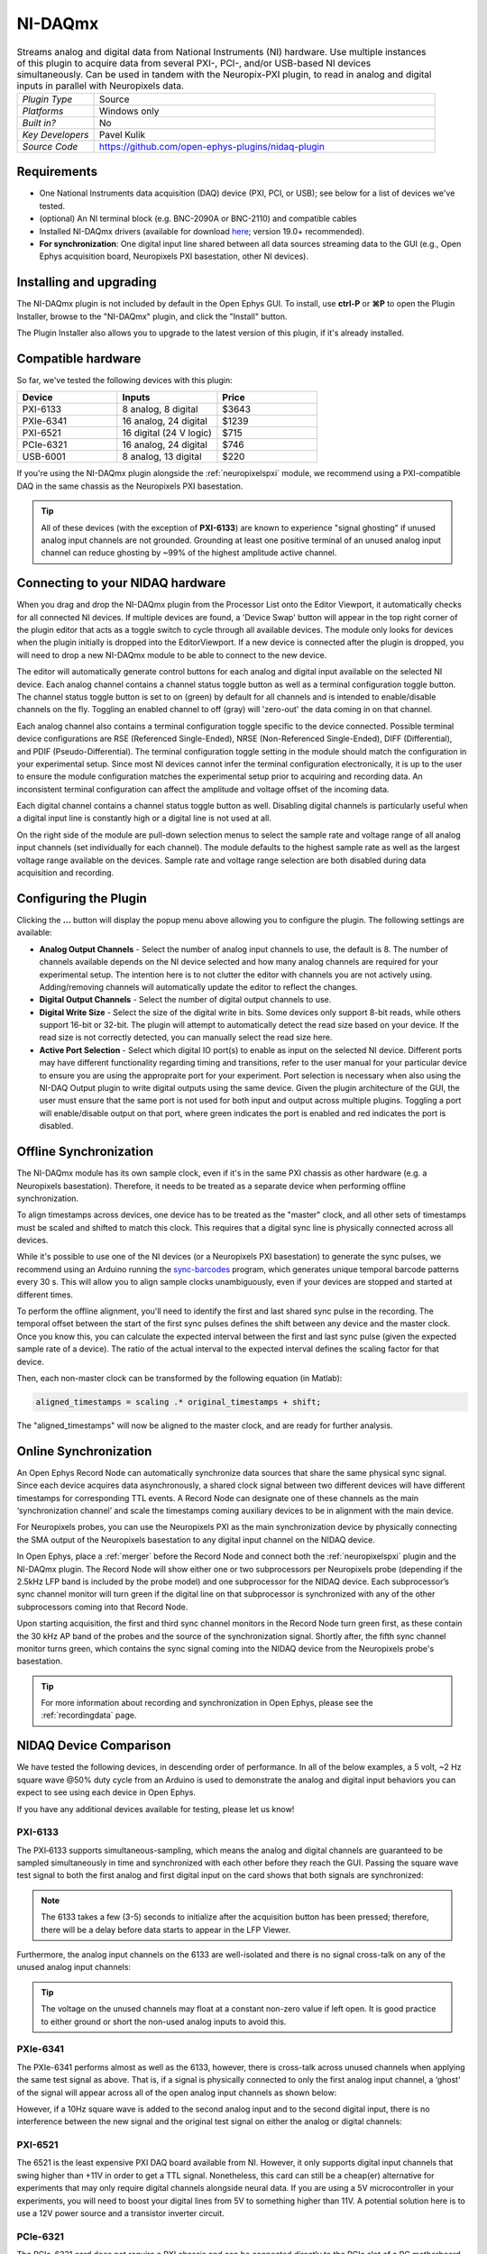 .. _NI-DAQmx:
.. role:: raw-html-m2r(raw)
   :format: html

NI-DAQmx
========

.. image:: ../../_static/images/plugins/nidaqmx/nidaqmx-01.png
  :alt: NI-DAQmx plugin settings interface

.. csv-table:: Streams analog and digital data from National Instruments (NI) hardware. Use multiple instances of this plugin to acquire data from several PXI-, PCI-, and/or USB-based NI devices simultaneously. Can be used in tandem with the Neuropix-PXI plugin, to read in analog and digital inputs in parallel with Neuropixels data.
   :widths: 18, 80

   "*Plugin Type*", "Source"
   "*Platforms*", "Windows only"
   "*Built in?*", "No"
   "*Key Developers*", "Pavel Kulik"
   "*Source Code*", "https://github.com/open-ephys-plugins/nidaq-plugin"


Requirements
#######################

* One National Instruments data acquisition (DAQ) device (PXI, PCI, or USB); see below for a list of devices we've tested.

* (optional) An NI terminal block (e.g. BNC-2090A or BNC-2110) and compatible cables

* Installed NI-DAQmx drivers (available for download `here <https://www.ni.com/en-us/support/downloads/drivers/download.ni-daqmx.html#348669>`__; version 19.0+ recommended).

* **For synchronization**: One digital input line shared between all data sources streaming data to the GUI (e.g., Open Ephys acquisition board, Neuropixels PXI basestation, other NI devices).

Installing and upgrading
############################

The NI-DAQmx plugin is not included by default in the Open Ephys GUI. To install, use **ctrl-P** or **⌘P** to open the Plugin Installer, browse to the "NI-DAQmx" plugin, and click the "Install" button.

The Plugin Installer also allows you to upgrade to the latest version of this plugin, if it's already installed.


Compatible hardware
#####################

So far, we've tested the following devices with this plugin:

.. csv-table::
   :widths: 30, 30, 30

   "**Device**", "**Inputs**", "**Price**"
   "PXI-6133", "8 analog, 8 digital", "$3643"
   "PXIe-6341", "16 analog, 24 digital", "$1239"
   "PXI-6521", "16 digital (24 V logic)", "$715"
   "PCIe-6321", "16 analog, 24 digital", "$746"
   "USB-6001", "8 analog, 13 digital", "$220"

If you're using the NI-DAQmx plugin alongside the :ref:`neuropixelspxi` module, we recommend using a PXI-compatible DAQ in the same chassis as the Neuropixels PXI basestation.

.. tip:: All of these devices (with the exception of **PXI-6133**) are known to experience "signal ghosting" if unused analog input channels are not grounded. Grounding at least one positive terminal of an unused analog input channel can reduce ghosting by ~99% of the highest amplitude active channel. 


Connecting to your NIDAQ hardware
##################################

When you drag and drop the NI-DAQmx plugin from the Processor List onto the Editor Viewport, it automatically checks for all connected NI devices. If multiple devices are found, a 'Device Swap' button will appear in the top right corner of the plugin editor that acts as a toggle switch to cycle through all available devices. The module only looks for devices when the plugin initially is dropped into the EditorViewport. If a new device is connected after the plugin is dropped, you will need to drop a new NI-DAQmx module to be able to connect to the new device.

The editor will automatically generate control buttons for each analog and digital input available on the selected NI device. Each analog channel contains a channel status toggle button as well as a terminal configuration toggle button. The channel status toggle button is set to on (green) by default for all channels and is intended to enable/disable channels on the fly. Toggling an enabled channel to off (gray) will 'zero-out' the data coming in on that channel. 

Each analog channel also contains a terminal configuration toggle specific to the device connected. Possible terminal device configurations are RSE (Referenced Single-Ended), NRSE (Non-Referenced Single-Ended), DIFF (Differential), and PDIF (Pseudo-Differential). The terminal configuration toggle setting in the module should match the configuration in your experimental setup. Since most NI devices cannot infer the terminal configuration electronically, it is up to the user to ensure the module configuration matches the experimental setup prior to acquiring and recording data. An inconsistent terminal configuration can affect the amplitude and voltage offset of the incoming data.

Each digital channel contains a channel status toggle button as well. Disabling digital channels is particularly useful when a digital input line is constantly high or a digital line is not used at all. 

On the right side of the module are pull-down selection menus to select the sample rate and voltage range of all analog input channels (set individually for each channel). The module defaults to the highest sample rate as well as the largest voltage range available on the devices. Sample rate and voltage range selection are both disabled during data acquisition and recording. 

Configuring the Plugin
#########################

.. image:: ../../_static/images/plugins/nidaqmx/nidaqmx-02.png
  :alt: NI-DAQ Output plugin settings interface

Clicking the **...** button will display the popup menu above allowing you to configure the plugin. The following settings are available:

* **Analog Output Channels** - Select the number of analog input channels to use, the default is 8. The number of channels available depends on the NI device selected and how many analog channels are required for your experimental setup. The intention here is to not clutter the editor with channels you are not actively using. Adding/removing channels will automatically update the editor to reflect the changes.

* **Digital Output Channels** - Select the number of digital output channels to use.

* **Digital Write Size** - Select the size of the digital write in bits. Some devices only support 8-bit reads, while others support 16-bit or 32-bit. The plugin will attempt to automatically detect the read size based on your device. If the read size is not correctly detected, you can manually select the read size here.

* **Active Port Selection** - Select which digital IO port(s) to enable as input on the selected NI device. Different ports may have different functionality regarding timing and transitions, refer to the user manual for your particular device to ensure you are using the appropraite port for your experiment. Port selection is necessary when also using the NI-DAQ Output plugin to write digital outputs using the same device. Given the plugin architecture of the GUI, the user must ensure that the same port is not used for both input and output across multiple plugins. Toggling a port will enable/disable output on that port, where green indicates the port is enabled and red indicates the port is disabled.

Offline Synchronization
#########################################

The NI-DAQmx module has its own sample clock, even if it's in the same PXI chassis as other hardware (e.g. a Neuropixels basestation). Therefore, it needs to be treated as a separate device when performing offline synchronization.

To align timestamps across devices, one device has to be treated as the "master" clock, and all other sets of timestamps must be scaled and shifted to match this clock. This requires that a digital sync line is physically connected across all devices. 

While it's possible to use one of the NI devices (or a Neuropixels PXI basestation) to generate the sync pulses, we recommend using an Arduino running the `sync-barcodes <https://github.com/open-ephys/sync-barcodes>`__ program, which generates unique temporal barcode patterns every 30 s. This will allow you to align sample clocks unambiguously, even if your devices are stopped and started at different times.

To perform the offline alignment, you'll need to identify the first and last shared sync pulse in the recording. The temporal offset between the start of the first sync pulses defines the shift between any device and the master clock. Once you know this, you can calculate the expected interval between the first and last sync pulse (given the expected sample rate of a device). The ratio of the actual interval to the expected interval defines the scaling factor for that device.

Then, each non-master clock can be transformed by the following equation (in Matlab):

.. code-block:: matlab

  aligned_timestamps = scaling .* original_timestamps + shift;

The "aligned_timestamps" will now be aligned to the master clock, and are ready for further analysis.


Online Synchronization
#########################################

An Open Ephys Record Node can automatically synchronize data sources that share the same physical sync signal. Since each device acquires data asynchronously, a shared clock signal between two different devices will have different timestamps for corresponding TTL events. A Record Node can designate one of these channels as the main ‘synchronization channel’ and scale the timestamps coming auxiliary devices to be in alignment with the main device. 

For Neuropixels probes, you can use the Neuropixels PXI as the main synchronization device by physically connecting the SMA output of the Neuropixels basestation to any digital input channel on the NIDAQ device. 

In Open Ephys, place a :ref:`merger` before the Record Node and connect both the :ref:`neuropixelspxi` plugin and the NI-DAQmx plugin. The Record Node will show either one or two subprocessors per Neuropixels probe (depending if the 2.5kHz LFP band is included by the probe model) and one subprocessor for the NIDAQ device. Each subprocessor’s sync channel monitor will turn green if the digital line on that subprocessor is synchronized with any of the other subprocessors coming into that Record Node. 

.. image:: ../../_static/images/plugins/nidaqmx/NIDAQ_NPXMerged.png
  :alt: NI-DAQmx plugin syncing

Upon starting acquisition, the first and third sync channel monitors in the Record Node turn green first, as these contain the 30 kHz AP band of the probes and the source of the synchronization signal. Shortly after, the fifth sync channel monitor turns green, which contains the sync signal coming into the NIDAQ device from the Neuropixels probe's basestation. 

.. image:: ../../_static/images/plugins/nidaqmx/NPX_NIDAQSynchronized.png
  :alt: NI-DAQmx plugin synced

.. tip:: For more information about recording and synchronization in Open Ephys, please see the :ref:`recordingdata` page.

NIDAQ Device Comparison
#########################################

We have tested the following devices, in descending order of performance. In all of the below examples, a 5 volt, ~2 Hz square wave @50% duty cycle from an Arduino is used to demonstrate the analog and digital input behaviors you can expect to see using each device in Open Ephys.

If you have any additional devices available for testing, please let us know!

PXI-6133 
---------
The PXI‑6133 supports simultaneous-sampling, which means the analog and digital channels are guaranteed to be sampled simultaneously in time and synchronized with each other before they reach the GUI. Passing the square wave test signal to both the first analog and first digital input on the card shows that both signals are synchronized:

.. image:: ../../_static/images/plugins/nidaqmx/6133_SyncedPulse_zoomed.png
  :alt: NI-DAQmx plugin PXO-6133 synced input signal magnified

.. note:: The 6133 takes a few (3-5) seconds to initialize after the acquisition button has been pressed; therefore, there will be a delay before data starts to appear in the LFP Viewer.

Furthermore, the analog input channels on the 6133 are well-isolated and there is no signal cross-talk on any of the unused analog input channels:

.. image:: ../../_static/images/plugins/nidaqmx/6133_SyncedPulse.png
  :alt: NI-DAQmx plugin PXI 6133 synced signal with no interference on unused channels

.. tip:: The voltage on the unused channels may float at a constant non-zero value if left open. It is good practice to either ground or short the non-used analog inputs to avoid this. 


PXIe-6341
----------
The PXIe-6341 performs almost as well as the 6133, however, there is cross-talk across unused channels when applying the same test signal as above. That is, if a signal is physically connected to only the first analog input channel, a ‘ghost’ of the signal will appear across all of the open analog input channels as shown below:

.. image:: ../../_static/images/plugins/nidaqmx/6341_SyncedPulse.png
  :alt: NI-DAQmx plugin PXIE-6341 syned input signal

However, if a 10Hz square wave is added to the second analog input and to the second digital input, there is no interference between the new signal and the original test signal on either the analog or digital channels:

.. image:: ../../_static/images/plugins/nidaqmx/6341_Combo.png
  :alt: NI-DAQmx plugin PXIE-6341 multiple analog and digital inputs without interference

PXI-6521 
----------
The 6521 is the least expensive PXI DAQ board available from NI. However, it only supports digital input channels that swing higher than +11V in order to get a TTL signal. Nonetheless, this card can still be a cheap(er) alternative for experiments that may only require digital channels alongside neural data. If you are using a 5V microcontroller in your experiments, you will need to boost your digital lines from 5V to something higher than 11V. A potential solution here is to use a 12V power source and a transistor inverter circuit.

PCIe-6321
-----------
The PCIe-6321 card does not require a PXI chassis and can be connected directly to the PCIe slot of a PC motherboard. This card exhibits the same behavior with the test signal as the PXI-6341, however, there is some overshooting observed at steep signal transition points. Smooth analog signals will not exhibit this behavior. 

.. image:: ../../_static/images/plugins/nidaqmx/6321_synced_ringing.png
  :alt: NI-DAQmx plugin PCIE-6321 seep signal ringing

USB-6001
----------
Applying the test signal to the first analog and second digital input of the USB 6001 results in the digital channels going high significantly before the analog channels. The USB devices also inherit the ghosting and overshooting issues mentioned in previous devices. 

.. image:: ../../_static/images/plugins/nidaqmx/USB-6001-Unsynced.png
  :alt: NI-DAQmx plugin USB-6001 ghosting with single analog channel

The delay between the observed analog and digital inputs is not guaranteed to be constant. By grounding any unused analog channels, the USB-6001 can still achieve a clean and isolated signal on its analog channels:

.. image:: ../../_static/images/plugins/nidaqmx/USB-6001-Grounded.png
  :alt: NI-DAQmx plugin USB-6001 grounded unused analog inputs
 